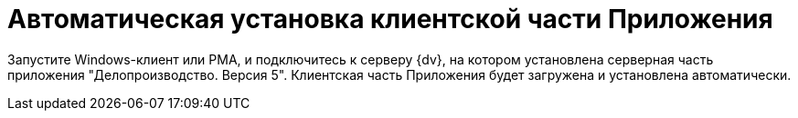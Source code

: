 = Автоматическая установка клиентской части Приложения

Запустите Windows-клиент или РМА, и подключитесь к серверу {dv}, на котором установлена серверная часть приложения "Делопроизводство. Версия 5". Клиентская часть Приложения будет загружена и установлена автоматически.
